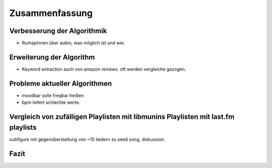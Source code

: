 ***************
Zusammenfassung
***************

Verbesserung der Algorithmik
============================

- Rumspinnen über aubio, was möglich ist und wie.

Erweiterung der Algorithm
=========================

- Keyword extraction auch von amazon reviews.
  oft werden vergleiche gezogen.

Probleme aktueller Algorithmen
==============================

- moodbar solle freqbar heißen
- bpm liefert schlechte werte.

Vergleich von zufälligen Playlisten mit libmunins Playlisten mit last.fm playlists
==================================================================================

subfigure mit gegenüberstellung von ~15 liedern zu seed song, diskussion.

Fazit
=====
